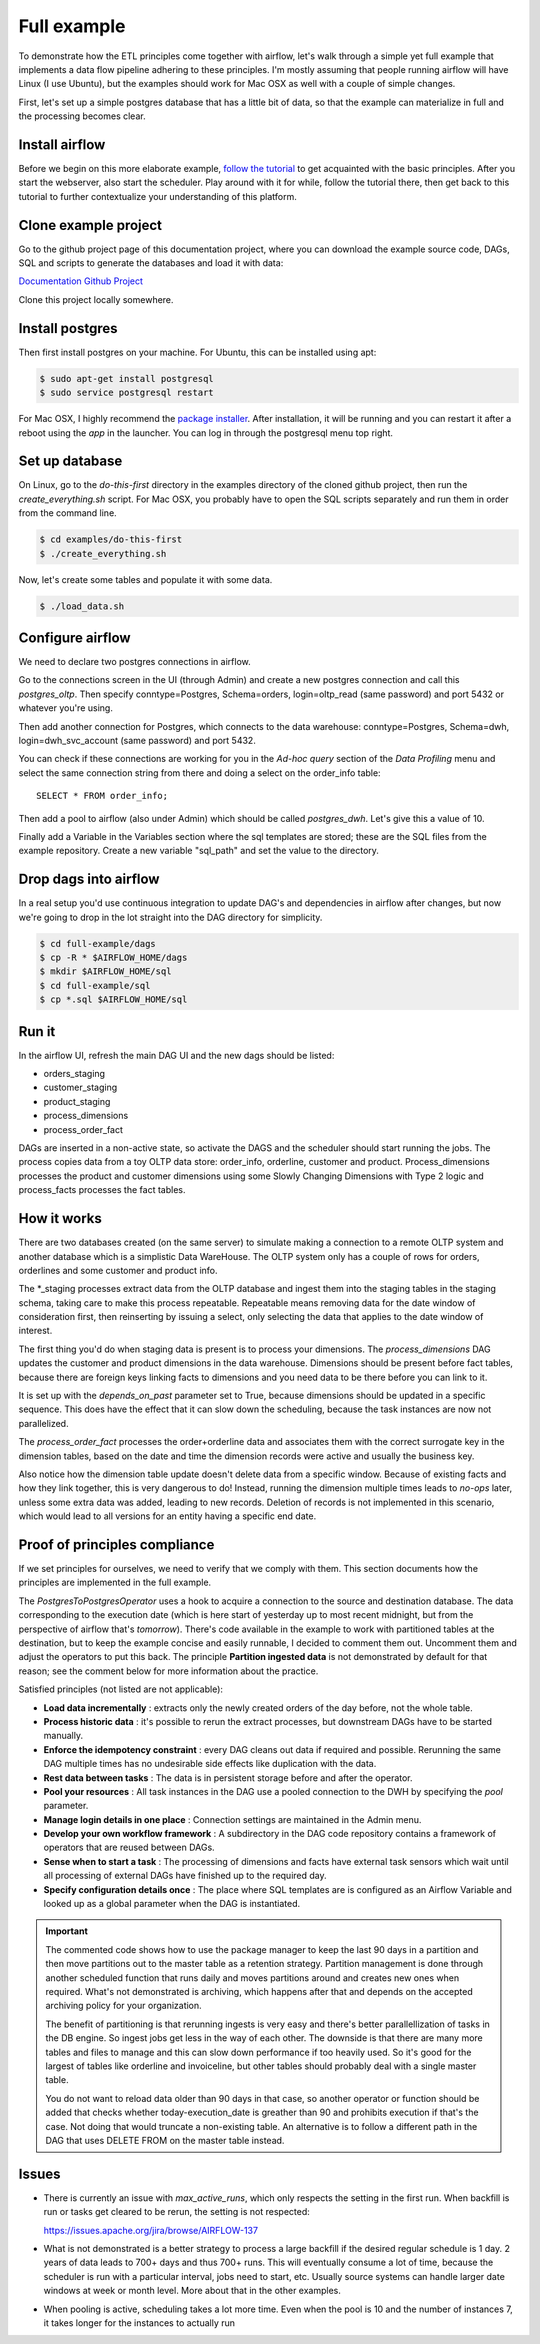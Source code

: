 Full example
============

To demonstrate how the ETL principles come together with airflow, let's walk through a simple yet full
example that implements a data flow pipeline adhering to these principles. I'm mostly assuming that
people running airflow will have Linux (I use Ubuntu), but the examples should work for Mac OSX as
well with a couple of simple changes.

First, let's set up a simple postgres database that has a little bit of data, so that the example
can materialize in full and the processing becomes clear.

Install airflow
---------------

Before we begin on this more elaborate example, `follow the tutorial <https://airflow.incubator.apache.org/start.html>`_ to
get acquainted with the basic principles. After you start the webserver, also start the scheduler. Play around with it for while,
follow the tutorial there, then get back to this tutorial to further contextualize your understanding
of this platform.

Clone example project
---------------------

Go to the github project page of this documentation project, where you can download the example
source code, DAGs, SQL and scripts to generate the databases and load it with data:

`Documentation Github Project <https://github.com/gtoonstra/etl-with-airflow/>`_

Clone this project locally somewhere. 

Install postgres
----------------

Then first install postgres on your machine. For Ubuntu, this can be installed using apt: 

.. code-block:: bash

    $ sudo apt-get install postgresql
    $ sudo service postgresql restart

For Mac OSX, I highly recommend the `package installer <http://postgresapp.com/>`_. After installation,
it will be running and you can restart it after a reboot using the *app* in the launcher. You can log in
through the postgresql menu top right.

Set up database
---------------

On Linux, go to the *do-this-first* directory in the examples directory of the cloned github project,
then run the *create_everything.sh* script. For Mac OSX, you probably have to open the SQL scripts
separately and run them in order from the command line.

.. code-block:: bash

    $ cd examples/do-this-first
    $ ./create_everything.sh
    
Now, let's create some tables and populate it with some data.

.. code-block:: bash

    $ ./load_data.sh

Configure airflow
-----------------

We need to declare two postgres connections in airflow. 

Go to the connections screen in the UI (through Admin) and create a new postgres connection and call this
*postgres_oltp*. Then specify conntype=Postgres, Schema=orders, login=oltp_read (same password) and port 5432
or whatever you're using.

Then add another connection for Postgres, which connects to the data warehouse: conntype=Postgres, Schema=dwh,
login=dwh_svc_account (same password) and port 5432.

You can check if these connections are working for you in the *Ad-hoc query* section of the 
*Data Profiling* menu and select the same connection string from there and doing a select on the order_info table:

::

    SELECT * FROM order_info;

Then add a pool to airflow (also under Admin) which should be called *postgres_dwh*. Let's give this a value of 10.

Finally add a Variable in the Variables section where the sql templates are stored; these are the SQL files 
from the example repository. Create a new variable "sql_path" and set the value to the directory.

Drop dags into airflow
----------------------

In a real setup you'd use continuous integration to update DAG's and dependencies in airflow after changes, 
but now we're going to drop in the lot straight into the DAG directory for simplicity.

.. code-block:: bash

    $ cd full-example/dags
    $ cp -R * $AIRFLOW_HOME/dags
    $ mkdir $AIRFLOW_HOME/sql
    $ cd full-example/sql
    $ cp *.sql $AIRFLOW_HOME/sql

Run it
------

In the airflow UI, refresh the main DAG UI and the new dags should be listed:

- orders_staging
- customer_staging
- product_staging
- process_dimensions
- process_order_fact

DAGs are inserted in a non-active state, so activate the DAGS and the scheduler should start running the jobs.
The process copies data from a toy OLTP data store: order_info, orderline, customer and product. 
Process_dimensions processes the product and customer dimensions using some Slowly Changing Dimensions with 
Type 2 logic and process_facts processes the fact tables.

How it works
------------

There are two databases created (on the same server) to simulate making a connection to a remote OLTP system
and another database which is a simplistic Data WareHouse. The OLTP system only has a couple of rows for orders,
orderlines and some customer and product info. 

The *_staging processes extract data from the OLTP database and ingest them into the staging tables in the staging
schema, taking care to make this process repeatable. Repeatable means removing data for the date window of consideration
first, then reinserting by issuing a select, only selecting the data that applies to the date window of interest.

The first thing you'd do when staging data is present is to process your dimensions. The *process_dimensions* DAG 
updates the customer and product dimensions in the data warehouse. Dimensions should be present before fact tables,
because there are foreign keys linking facts to dimensions and you need data to be there before you can link to it.

It is set up with the *depends_on_past* parameter set to True, because dimensions should be updated in a specific
sequence. This does have the effect that it can slow down the scheduling, because the task instances are now not
parallelized.

The *process_order_fact* processes the order+orderline data and associates them with the correct surrogate key in the
dimension tables, based on the date and time the dimension records were active and usually the business key.

Also notice how the dimension table update doesn't delete data from a specific window. Because of existing facts and 
how they link together, this is very dangerous to do! Instead, running the dimension multiple times leads to *no-ops* 
later, unless some extra data was added, leading to new records. Deletion of records is not implemented in this scenario,
which would lead to all versions for an entity having a specific end date.

Proof of principles compliance
------------------------------

If we set principles for ourselves, we need to verify that we comply with them. This section documents how the
principles are implemented in the full example.

The *PostgresToPostgresOperator* uses a hook to acquire a connection to the source and destination database. 
The data corresponding to the execution date (which is here start of yesterday up to 
most recent midnight, but from the perspective of airflow that's *tomorrow*). There's code available in the example
to work with partitioned tables at the destination, but to keep the example concise and easily runnable, I decided 
to comment them out. Uncomment them and adjust the operators to put this back. The principle **Partition ingested data**
is not demonstrated by default for that reason; see the comment below for more information about the practice. 

Satisfied principles (not listed are not applicable):

- **Load data incrementally** : extracts only the newly created orders of the day before, not the whole table.
- **Process historic data** : it's possible to rerun the extract processes, but downstream DAGs have to be started manually.
- **Enforce the idempotency constraint** : every DAG cleans out data if required and possible. Rerunning the same DAG multiple 
  times has no undesirable side effects like duplication with the data.
- **Rest data between tasks** : The data is in persistent storage before and after the operator.
- **Pool your resources** : All task instances in the DAG use a pooled connection to the DWH by specifying the *pool* parameter.
- **Manage login details in one place** : Connection settings are maintained in the Admin menu.
- **Develop your own workflow framework** : A subdirectory in the DAG code repository contains a framework of operators that are 
  reused between DAGs.
- **Sense when to start a task** : The processing of dimensions and facts have external task sensors which wait until all processing
  of external DAGs have finished up to the required day. 
- **Specify configuration details once** : The place where SQL templates are is configured as an Airflow Variable and looked up 
  as a global parameter when the DAG is instantiated.

.. important::
    The commented code shows how to use the package manager to keep the last 90 days in a partition and then 
    move partitions out to the master table as a retention strategy. Partition management is done through another
    scheduled function that runs daily and moves partitions around and creates new ones when required. What's not
    demonstrated is archiving, which happens after that and depends on the accepted archiving policy for your
    organization.

    The benefit of partitioning is that rerunning ingests is very easy and there's better parallellization of tasks
    in the DB engine. So ingest jobs get less in the way of each other. The downside is that there are many more tables
    and files to manage and this can slow down performance if too heavily used. So it's good for the largest of tables
    like orderline and invoiceline, but other tables should probably deal with a single master table.
    
    You do not want to reload data older than 90 days in that case, so another operator or function should be added that
    checks whether today-execution_date is greather than 90 and prohibits execution if that's the case. Not doing that would
    truncate a non-existing table. An alternative is to follow a different path in the DAG that uses DELETE FROM on the 
    master table instead.

Issues
------

- There is currently an issue with *max_active_runs*, which only respects the setting in the first run.
  When backfill is run or tasks get cleared to be rerun, the setting is not respected:

  `https://issues.apache.org/jira/browse/AIRFLOW-137 <https://issues.apache.org/jira/browse/AIRFLOW-137>`_

- What is not demonstrated is a better strategy to process a large backfill if the desired 
  regular schedule is 1 day. 2 years of data leads to 700+ days and thus 700+ runs. This will eventually consume
  a lot of time, because the scheduler is run with a particular interval, jobs need to start, etc. Usually source 
  systems can handle larger date windows at week or month level. More about that in the other examples.
- When pooling is active, scheduling takes a lot more time. Even when the pool is 10 and the number
  of instances 7, it takes longer for the instances to actually run

